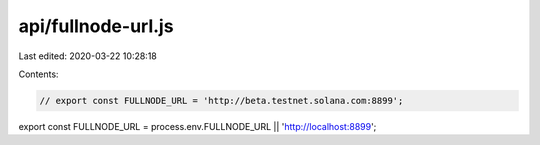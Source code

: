 api/fullnode-url.js
===================

Last edited: 2020-03-22 10:28:18

Contents:

.. code-block:: js

    // export const FULLNODE_URL = 'http://beta.testnet.solana.com:8899';
export const FULLNODE_URL = process.env.FULLNODE_URL || 'http://localhost:8899';


